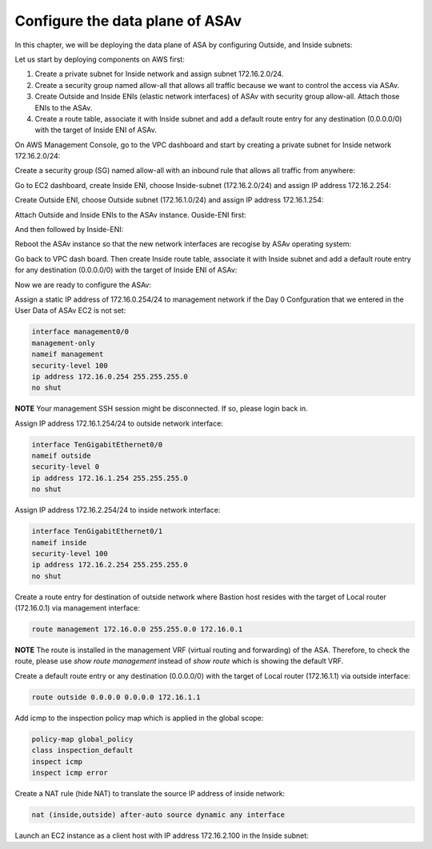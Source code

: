 Configure the data plane of ASAv
================================

In this chapter, we will be deploying the data plane of ASA by configuring Outside, and Inside subnets:

.. image:: ASAv-inside-outside.png
   :width: 600px
   :alt: ASAv Inside Outside

Let us start by deploying components on AWS first:

#. Create a private subnet for Inside network and assign subnet 172.16.2.0/24.
#. Create a security group named allow-all that allows all traffic because we want to control the access via ASAv.
#. Create Outside and Inside ENIs (elastic network interfaces) of ASAv with security group allow-all. Attach those ENIs to the ASAv.
#. Create a route table, associate it with Inside subnet and add a default route entry for any destination (0.0.0.0/0) with the target of Inside ENI of ASAv.

On AWS Management Console, go to the VPC dashboard and start by creating a private subnet for Inside network 172.16.2.0/24:

.. image:: ASAv-inside-subnet.png
   :width: 600px
   :alt: ASAv Inside Outside

Create a security group (SG) named allow-all with an inbound rule that allows all traffic from anywhere:

.. image:: SG-allow-all.png
   :width: 600px
   :alt: Security Group allow-all

Go to EC2 dashboard, create Inside ENI, choose Inside-subnet (172.16.2.0/24) and assign IP address 172.16.2.254:

.. image:: Inside-ENI.png
   :width: 600px
   :alt: Inside ENI

Create Outside ENI, choose Outside subnet (172.16.1.0/24) and assign IP address 172.16.1.254:

.. image:: Outside-ENI.png
   :width: 600px
   :alt: Outside ENI

Attach Outside and Inside ENIs to the ASAv instance.  Ouside-ENI first:

.. image:: Outside-ENI-attach-ASA.png
   :width: 600px
   :alt: Outside ENI attachment to ASA

And then followed by Inside-ENI:

.. image:: Inside-ENI-attach-ASA.png
   :width: 600px
   :alt: Inside ENI attachment to ASA

Reboot the ASAv instance so that the new network interfaces are recogise by ASAv operating system:

.. image:: ASAv-reboot.png
   :width: 600px
   :alt: Reboot ASAv

Go back to VPC dash board. Then create Inside route table, associate it with Inside subnet and add a default route entry for any destination (0.0.0.0/0) with the target of Inside ENI of ASAv:

.. image:: Inside-RT.png
   :width: 600px
   :alt: Inside route table

.. image:: Inside-RT-subnet-assoc.png
   :width: 600px
   :alt: Inside RT and Inside subnet association

.. image:: Inside-RT-default-route.png
   :width: 600px
   :alt: Default route in Inside route table

Now we are ready to configure the ASAv:

Assign a static IP address of 172.16.0.254/24 to management network if the Day 0 Confguration that we entered in the User Data of ASAv EC2 is not set:

.. code-block:: console

   interface management0/0
   management-only
   nameif management
   security-level 100
   ip address 172.16.0.254 255.255.255.0
   no shut

**NOTE**
Your management SSH session might be disconnected. If so, please login back in.

Assign IP address 172.16.1.254/24 to outside network interface:

.. code-block:: console

   interface TenGigabitEthernet0/0
   nameif outside
   security-level 0
   ip address 172.16.1.254 255.255.255.0
   no shut

Assign IP address 172.16.2.254/24 to inside network interface:

.. code-block:: console

   interface TenGigabitEthernet0/1
   nameif inside
   security-level 100
   ip address 172.16.2.254 255.255.255.0
   no shut

Create a route entry for destination of outside network where Bastion host resides with the target of Local router (172.16.0.1) via management interface:

.. code-block:: console

   route management 172.16.0.0 255.255.0.0 172.16.0.1

**NOTE**
The route is installed in the management VRF (virtual routing and forwarding) of the ASA. Therefore, to check the route, please use `show route management` instead of `show route` which is showing the default VRF. 

Create a default route entry or any destination (0.0.0.0/0) with the target of Local router (172.16.1.1) via outside interface:

.. code-block:: console

   route outside 0.0.0.0 0.0.0.0 172.16.1.1

Add icmp to the inspection policy map which is applied in the global scope:

.. code-block:: console

   policy-map global_policy
   class inspection_default
   inspect icmp
   inspect icmp error

Create a NAT rule (hide NAT) to translate the source IP address of inside network:

.. code-block:: console

   nat (inside,outside) after-auto source dynamic any interface

Launch an EC2 instance as a client host with IP address 172.16.2.100 in the Inside subnet:






